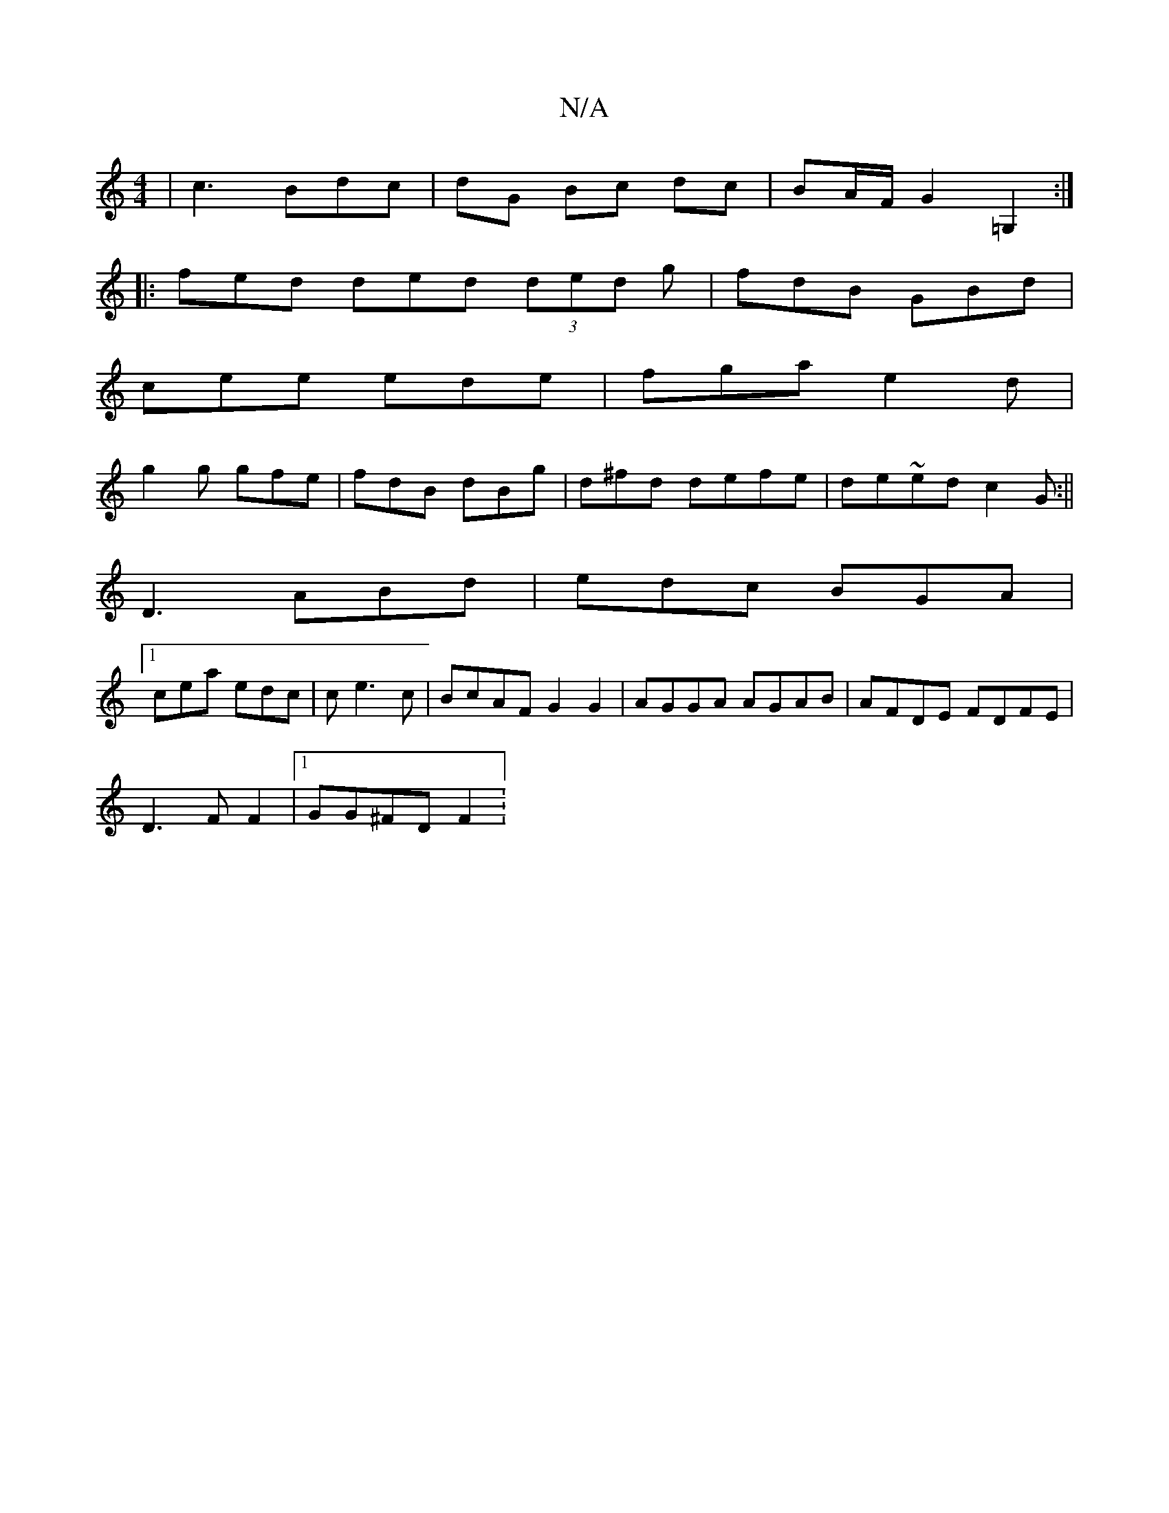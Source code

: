 X:1
T:N/A
M:4/4
R:N/A
K:Cmajor
|c3Bdc| dG Bc dc|BA/F/ G2 =G,2 :|
|: fed ded (3ded g|fdB GBd|
cee ede|fga e2d|
g2g gfe|fdB dBg|d^fd defe|de`~ed c2G:||
D3 ABd|edc BGA|
[1cea edc|c e3c|BcAF G2G2|AGGA AGAB|AFDE FDFE|
D3-FF2|1 GG^FD F2: